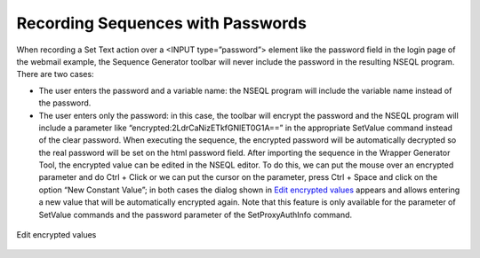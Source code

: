 ==================================
Recording Sequences with Passwords
==================================

When recording a Set Text action over a <INPUT type=”password”> element
like the password field in the login page of the webmail example, the
Sequence Generator toolbar will never include the password in the
resulting NSEQL program. There are two cases:

-  The user enters the password and a variable name: the NSEQL program
   will include the variable name instead of the password.
-  The user enters only the password: in this case, the toolbar will
   encrypt the password and the NSEQL program will include a parameter
   like “encrypted:2LdrCaNizETkfGNlET0G1A==” in the appropriate SetValue
   command instead of the clear password. When executing the sequence,
   the encrypted password will be automatically decrypted so the real
   password will be set on the html password field. After importing the
   sequence in the Wrapper Generator Tool, the encrypted value can be
   edited in the NSEQL editor. To do this, we can put the mouse over an
   encrypted parameter and do Ctrl + Click or we can put the cursor on
   the parameter, press Ctrl + Space and click on the option “New
   Constant Value”; in both cases the dialog shown in `Edit encrypted values`_ appears
   and allows entering a new value that will be automatically encrypted
   again. Note that this feature is only available for the parameter of
   SetValue commands and the password parameter of the SetProxyAuthInfo
   command.

.. figure:: DenodoITPilot.GenerationEnvironment-177.png
   :align: center
   :alt: Edit encrypted values
   :name: Edit encrypted values

   Edit encrypted values
